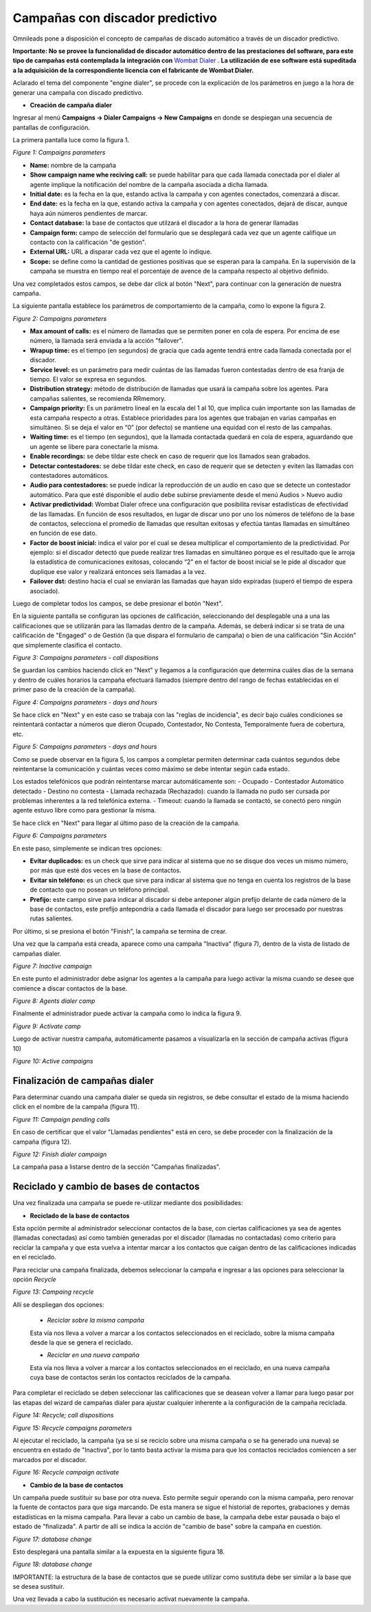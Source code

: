 ********************************
Campañas con discador predictivo
********************************

Omnileads pone a disposición el concepto de campañas de discado automático a través de un discador predictivo.

**Importante: No se provee la funcionalidad de discador automático dentro de las prestaciones del software, para este tipo de campañas está contemplada la integración
con** `Wombat Dialer <https://www.wombatdialer.com/>`_ . **La utilización de ese software está supeditada a la adquisición de la correspondiente licencia con el fabricante de Wombat Dialer.**

Aclarado el tema del componente "engine dialer", se procede con la explicación de los parámetros en juego a la hora de generar una campaña con discado predictivo.


- **Creación de campaña dialer**

Ingresar al menú  **Campaigns -> Dialer Campaigns -> New Campaigns** en donde se despiegan una secuencia de pantallas de configuración.

La primera pantalla luce como la figura 1.


.. image:: images/campaigns_dialer_wizard1.png

*Figure 1: Campaigns parameters*


- **Name:** nombre de la campaña
- **Show campaign name whe reciving call:** se puede habilitar para que cada llamada conectada por el dialer al agente implique la notificación del nombre de la campaña asociada a dicha llamada.
- **Initial date:** es la fecha en la que, estando activa la campaña y con agentes conectados, comenzará a discar.
- **End date:** es la fecha en la que, estando activa la campaña y con agentes conectados, dejará de discar, aunque haya aún números pendientes de marcar.
- **Contact database:** la base de contactos que utilzará el discador a la hora de generar llamadas
- **Campaign form:** campo de selección del formulario que se desplegará cada vez que un agente califique un contacto con la calificación "de gestión".
- **External URL:** URL a disparar cada vez que el agente lo indique.
- **Scope:** se define como la cantidad de gestiones positivas que se esperan para la campaña. En la supervisión de la campaña se muestra en tiempo real el porcentaje de avence de la campaña respecto al objetivo definido.

Una vez completados estos campos, se debe dar click al botón "Next", para continuar con la generación de nuestra campaña.

La siguiente pantalla establece los parámetros de comportamiento de la campaña, como lo expone la figura 2.

.. image:: images/campaigns_dialer_wizard2.png

*Figure 2: Campaigns parameters*

- **Max amount of calls:** es el número de llamadas que se permiten poner en cola de espera. Por encima de ese número, la llamada será enviada a la acción "failover".
- **Wrapup time:** es el tiempo (en segundos) de gracia que cada agente tendrá entre cada llamada conectada por el discador.
- **Service level:** es un parámetro para medir cuántas de las llamadas fueron contestadas dentro de esa franja de tiempo. El valor se expresa en segundos.
- **Distribution strategy:** método de distribución de llamadas que usará la campaña sobre los agentes. Para campañas salientes, se recomienda RRmemory.
- **Campaign priority:** Es un parámetro lineal en la escala del 1 al 10, que implica cuán importante son las llamadas de esta campaña respecto a otras. Establece prioridades para los agentes que trabajan en varias campañas en simultáneo. Si se deja el valor en “0” (por defecto) se mantiene una equidad con el resto de las campañas.
- **Waiting time:** es el tiempo (en segundos), que la llamada contactada quedará en cola de espera, aguardando que un agente se libere para conectarle la misma.
- **Enable recordings:** se debe tildar este check en caso de requerir que los llamados sean grabados.
- **Detectar contestadores:** se debe tildar este check, en caso de requerir que se detecten y eviten las llamadas con contestadores automáticos.
- **Audio para contestadores:** se puede indicar la reproducción de un audio en caso que se detecte un contestador automático. Para que esté disponible el audio debe subirse previamente desde el menú Audios > Nuevo audio
- **Activar predictividad:** Wombat Dialer ofrece una configuración que posibilita revisar estadísticas de efectividad de las llamadas. En función de esos resultados, en lugar de discar uno por uno los números de teléfono de la base de contactos, selecciona el promedio de llamadas que resultan exitosas y efectúa tantas llamadas en simultáneo en función de ese dato.
- **Factor de boost inicial:** indica el valor por el cual se desea multiplicar el comportamiento de la predictividad. Por ejemplo: si el discador detectó que puede realizar tres llamadas en simultáneo porque es el resultado que le arroja la estadística de comunicaciones exitosas, colocando “2” en el factor de boost inicial se le pide al discador que duplique ese valor y realizará entonces seis llamadas a la vez.
- **Failover dst:** destino hacia el cual se enviarán las llamadas que hayan sido expiradas (superó el tiempo de espera asociado).


Luego de completar todos los campos, se debe presionar el botón "Next".

En la siguiente pantalla se configuran las opciones de calificación, seleccionando del desplegable una a una las calificaciones que se utilizarán para las llamadas dentro de la campaña.
Además, se deberá indicar si se trata de una calificación de "Engaged" o de Gestión (la que dispara el formulario de campaña) o bien de una calificación "Sin Acción" que simplemente clasifica el contacto.

.. image:: images/campaigns_dialer_wizard3.png

*Figure 3: Campaigns parameters - call dispositions*

Se guardan los cambios haciendo click en "Next" y llegamos a la configuración que determina cuáles días de la semana y dentro de cuáles horarios la campaña efectuará llamados (siempre dentro del rango de fechas establecidas en el primer paso de la creación de la campaña).

.. image:: images/campaigns_dialer_wizard4.png

*Figure 4: Campaigns parameters - days and hours*

Se hace click en "Next" y en este caso se trabaja con las "reglas de incidencia", es decir bajo cuáles condiciones se reintentará contactar a números que dieron Ocupado, Contestador, No Contesta, Temporalmente fuera de cobertura, etc.

.. image:: images/campaigns_dialer_wizard5.png

*Figure 5: Campaigns parameters - days and hours*


Como se puede observar en la figura 5, los campos a completar permiten determinar cada cuántos segundos debe reintentarse la comunicación y cuántas veces como máximo se debe intentar según cada estado.

Los estados telefónicos que podrán reintentarse marcar automáticamente son:
- Ocupado
- Contestador Automático detectado
- Destino no contesta
- Llamada rechazada (Rechazado): cuando la llamada no pudo ser cursada por problemas inherentes a la red telefónica externa.
- Timeout: cuando la llamada se contactó, se conectó pero ningún agente estuvo libre como para gestionar la misma.

Se hace click en "Next" para llegar al último paso de la creación de la campaña.

.. image:: images/campaigns_dialer_wizard6.png

*Figure 6: Campaigns parameters*

En este paso, simplemente se indican tres opciones:

- **Evitar duplicados:** es un check que sirve para indicar al sistema que no se disque dos veces un mismo número, por más que esté dos veces en la base de contactos.
- **Evitar sin teléfono:** es un check que sirve para indicar al sistema que no tenga en cuenta los registros de la base de contacto que no posean un teléfono principal.
- **Prefijo:** este campo sirve para indicar al discador si debe anteponer algún prefijo delante de cada número de la base de contactos, este prefijo antepondría a cada llamada el discador para luego ser procesado por nuestras rutas salientes.

Por último, si se presiona el botón "Finish", la campaña se termina de crear.

Una vez que la campaña está creada, aparece como una campaña "Inactiva" (figura 7), dentro de la vista de listado de campañas dialer.

.. image:: images/campaigns_dialer_inactive.png

*Figure 7: Inactive campaign*

En este punto el administrador debe asignar los agentes a la campaña para luego activar la misma cuando se desee que comience a discar contactos de la base.

.. image:: images/campaigns_dialer_ag.png

*Figure 8: Agents dialer camp*

Finalmente el administrador puede activar la campaña como lo indica la figura 9.

.. image:: images/campaigns_dialer_activate.png

*Figure 9: Activate camp*

Luego de activar nuestra campaña, automáticamente  pasamos a visualizarla en la sección de campaña activas (figura 10)


.. image:: images/campaigns_dialer_ready.png

*Figure 10: Active campaigns*


Finalización de campañas dialer
*******************************

Para determinar cuando una campaña dialer se queda sin registros, se debe consultar el estado de la misma haciendo click en el nombre de la campaña (figura 11).


.. image:: images/campaigns_dialer_finish.png

*Figure 11: Campaign pending calls*

En caso de certificar que el valor "Llamadas pendientes" está en cero, se debe proceder con la finalización de la campaña (figura 12).

.. image:: images/campaigns_dialer_finish2.png

*Figure 12: Finish dialer campaign*

La campaña pasa a listarse dentro de la sección "Campañas finalizadas".

Reciclado y cambio de bases de contactos
****************************************

Una vez finalizada una campaña se puede re-utilizar mediante dos posibilidades:

- **Reciclado de la base de contactos**

Esta opción permite al administrador seleccionar contactos de la base, con ciertas calificaciones ya sea de agentes (llamadas conectadas) así como también generadas por el discador (llamadas no contactadas)
como criterio para reciclar la campaña y que esta vuelva a intentar marcar a los contactos que caigan dentro de las calificaciones indicadas en el reciclado.

Para reciclar una campaña finalizada, debemos seleccionar la campaña e ingresar a las opciones para seleccionar la opción *Recycle*

.. image:: images/campaigns_dialer_recycle1.png

*Figure 13: Campaing recycle*

Allí se despliegan dos opciones:

 - *Reciclar sobre la misma campaña*
 Esta vía nos lleva a volver a marcar a los contactos seleccionados en el reciclado, sobre la misma campaña desde la que se genera el reciclado.

 - *Reciclar en una nueva campaña*
 Esta vía nos lleva a volver a marcar a los contactos seleccionados en el reciclado, en una nueva campaña cuya base de contactos serán los contactos reciclados de la campaña.

Para completar el reciclado se deben seleccionar las calificaciones que se deasean volver a llamar para luego pasar por las etapas del wizard de campañas dialer para ajustar cualquier inherente
a la configuración de la campaña reciclada.

.. image:: images/campaigns_dialer_recycle2.png

*Figure 14: Recycle; call dispositions*


.. image:: images/campaigns_dialer_recycle3.png

*Figure 15: Recycle campaigns parameters*

Al ejecutar el reciclado, la campaña (ya se si se reciclo sobre una misma campaña o se ha generado una nueva) se encuentra en estado de "Inactiva", por lo tanto basta activar la misma para que los contactos reciclados comiencen a ser marcados por el discador.

.. image:: images/campaigns_dialer_recycle4.png

*Figure 16: Recycle campaign activate*


- **Cambio de la base de contactos**

Un campaña puede sustituir su base por otra nueva. Esto permite seguir operando con la misma campaña, pero renovar la fuente de contactos para que siga marcando. De esta manera se sigue el historial de reportes, grabaciones y demás estadísticas en la misma campaña.
Para llevar a cabo un cambio de base, la campaña debe estar pausada o bajo el estado de "finalizada".
A partir de allí se indica la acción de "cambio de base" sobre la campaña en cuestión.


.. image:: images/campaigns_dialer_changedb.png

*Figure 17: database change*

Esto desplegará una pantalla similar a la expuesta en la siguiente figura 18.


.. image:: images/campaigns_dialer_changedb2.png

*Figure 18: database change*

IMPORTANTE: la estructura de la base de contactos que se puede utilizar como sustituta debe ser similar a la base que se desea sustituir.

Una vez llevada a cabo la sustitución es necesario activat nuevamente la campaña.
